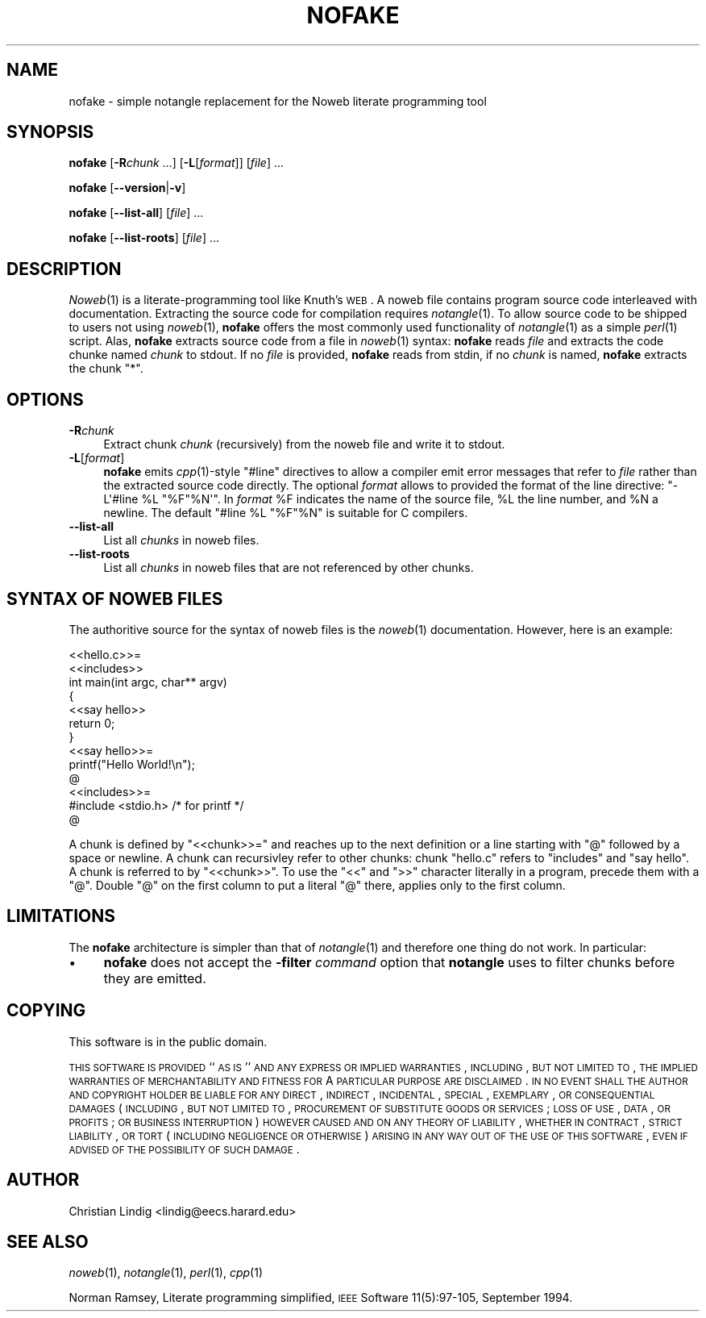 .\" Automatically generated by Pod::Man 2.25 (Pod::Simple 3.20)
.\"
.\" Standard preamble:
.\" ========================================================================
.de Sp \" Vertical space (when we can't use .PP)
.if t .sp .5v
.if n .sp
..
.de Vb \" Begin verbatim text
.ft CW
.nf
.ne \\$1
..
.de Ve \" End verbatim text
.ft R
.fi
..
.\" Set up some character translations and predefined strings.  \*(-- will
.\" give an unbreakable dash, \*(PI will give pi, \*(L" will give a left
.\" double quote, and \*(R" will give a right double quote.  \*(C+ will
.\" give a nicer C++.  Capital omega is used to do unbreakable dashes and
.\" therefore won't be available.  \*(C` and \*(C' expand to `' in nroff,
.\" nothing in troff, for use with C<>.
.tr \(*W-
.ds C+ C\v'-.1v'\h'-1p'\s-2+\h'-1p'+\s0\v'.1v'\h'-1p'
.ie n \{\
.    ds -- \(*W-
.    ds PI pi
.    if (\n(.H=4u)&(1m=24u) .ds -- \(*W\h'-12u'\(*W\h'-12u'-\" diablo 10 pitch
.    if (\n(.H=4u)&(1m=20u) .ds -- \(*W\h'-12u'\(*W\h'-8u'-\"  diablo 12 pitch
.    ds L" ""
.    ds R" ""
.    ds C` ""
.    ds C' ""
'br\}
.el\{\
.    ds -- \|\(em\|
.    ds PI \(*p
.    ds L" ``
.    ds R" ''
'br\}
.\"
.\" Escape single quotes in literal strings from groff's Unicode transform.
.ie \n(.g .ds Aq \(aq
.el       .ds Aq '
.\"
.\" If the F register is turned on, we'll generate index entries on stderr for
.\" titles (.TH), headers (.SH), subsections (.SS), items (.Ip), and index
.\" entries marked with X<> in POD.  Of course, you'll have to process the
.\" output yourself in some meaningful fashion.
.ie \nF \{\
.    de IX
.    tm Index:\\$1\t\\n%\t"\\$2"
..
.    nr % 0
.    rr F
.\}
.el \{\
.    de IX
..
.\}
.\"
.\" Accent mark definitions (@(#)ms.acc 1.5 88/02/08 SMI; from UCB 4.2).
.\" Fear.  Run.  Save yourself.  No user-serviceable parts.
.    \" fudge factors for nroff and troff
.if n \{\
.    ds #H 0
.    ds #V .8m
.    ds #F .3m
.    ds #[ \f1
.    ds #] \fP
.\}
.if t \{\
.    ds #H ((1u-(\\\\n(.fu%2u))*.13m)
.    ds #V .6m
.    ds #F 0
.    ds #[ \&
.    ds #] \&
.\}
.    \" simple accents for nroff and troff
.if n \{\
.    ds ' \&
.    ds ` \&
.    ds ^ \&
.    ds , \&
.    ds ~ ~
.    ds /
.\}
.if t \{\
.    ds ' \\k:\h'-(\\n(.wu*8/10-\*(#H)'\'\h"|\\n:u"
.    ds ` \\k:\h'-(\\n(.wu*8/10-\*(#H)'\`\h'|\\n:u'
.    ds ^ \\k:\h'-(\\n(.wu*10/11-\*(#H)'^\h'|\\n:u'
.    ds , \\k:\h'-(\\n(.wu*8/10)',\h'|\\n:u'
.    ds ~ \\k:\h'-(\\n(.wu-\*(#H-.1m)'~\h'|\\n:u'
.    ds / \\k:\h'-(\\n(.wu*8/10-\*(#H)'\z\(sl\h'|\\n:u'
.\}
.    \" troff and (daisy-wheel) nroff accents
.ds : \\k:\h'-(\\n(.wu*8/10-\*(#H+.1m+\*(#F)'\v'-\*(#V'\z.\h'.2m+\*(#F'.\h'|\\n:u'\v'\*(#V'
.ds 8 \h'\*(#H'\(*b\h'-\*(#H'
.ds o \\k:\h'-(\\n(.wu+\w'\(de'u-\*(#H)/2u'\v'-.3n'\*(#[\z\(de\v'.3n'\h'|\\n:u'\*(#]
.ds d- \h'\*(#H'\(pd\h'-\w'~'u'\v'-.25m'\f2\(hy\fP\v'.25m'\h'-\*(#H'
.ds D- D\\k:\h'-\w'D'u'\v'-.11m'\z\(hy\v'.11m'\h'|\\n:u'
.ds th \*(#[\v'.3m'\s+1I\s-1\v'-.3m'\h'-(\w'I'u*2/3)'\s-1o\s+1\*(#]
.ds Th \*(#[\s+2I\s-2\h'-\w'I'u*3/5'\v'-.3m'o\v'.3m'\*(#]
.ds ae a\h'-(\w'a'u*4/10)'e
.ds Ae A\h'-(\w'A'u*4/10)'E
.    \" corrections for vroff
.if v .ds ~ \\k:\h'-(\\n(.wu*9/10-\*(#H)'\s-2\u~\d\s+2\h'|\\n:u'
.if v .ds ^ \\k:\h'-(\\n(.wu*10/11-\*(#H)'\v'-.4m'^\v'.4m'\h'|\\n:u'
.    \" for low resolution devices (crt and lpr)
.if \n(.H>23 .if \n(.V>19 \
\{\
.    ds : e
.    ds 8 ss
.    ds o a
.    ds d- d\h'-1'\(ga
.    ds D- D\h'-1'\(hy
.    ds th \o'bp'
.    ds Th \o'LP'
.    ds ae ae
.    ds Ae AE
.\}
.rm #[ #] #H #V #F C
.\" ========================================================================
.\"
.IX Title "NOFAKE 1"
.TH NOFAKE 1 "2021-09-30" "perl v5.16.3" "User Contributed Perl Documentation"
.\" For nroff, turn off justification.  Always turn off hyphenation; it makes
.\" way too many mistakes in technical documents.
.if n .ad l
.nh
.SH "NAME"
nofake \- simple notangle replacement for the Noweb literate programming tool
.SH "SYNOPSIS"
.IX Header "SYNOPSIS"
\&\fBnofake\fR [\fB\-R\fR\fIchunk\fR ...] [\fB\-L\fR[\fIformat\fR]] [\fIfile\fR] ...
.PP
\&\fBnofake\fR [\fB\-\-version\fR|\fB\-v\fR]
.PP
\&\fBnofake\fR [\fB\-\-list\-all\fR] [\fIfile\fR] ...
.PP
\&\fBnofake\fR [\fB\-\-list\-roots\fR] [\fIfile\fR] ...
.SH "DESCRIPTION"
.IX Header "DESCRIPTION"
\&\fINoweb\fR\|(1) is a literate-programming tool like Knuth's \s-1WEB\s0. A noweb file
contains program source code interleaved with documentation. Extracting
the source code for compilation requires \fInotangle\fR\|(1). To allow source
code to be shipped to users not using \fInoweb\fR\|(1), \fBnofake\fR offers the
most commonly used functionality of \fInotangle\fR\|(1) as a simple \fIperl\fR\|(1)
script. Alas, \fBnofake\fR extracts source code from a file in \fInoweb\fR\|(1)
syntax: \fBnofake\fR reads \fIfile\fR and extracts the code chunke named
\&\fIchunk\fR to stdout. If no \fIfile\fR is provided, \fBnofake\fR reads from
stdin, if no \fIchunk\fR is named, \fBnofake\fR extracts the chunk \f(CW\*(C`*\*(C'\fR.
.SH "OPTIONS"
.IX Header "OPTIONS"
.IP "\fB\-R\fR\fIchunk\fR" 4
.IX Item "-Rchunk"
Extract chunk \fIchunk\fR (recursively) from the noweb file and write it to
stdout.
.IP "\fB\-L\fR[\fIformat\fR]" 4
.IX Item "-L[format]"
\&\fBnofake\fR emits \fIcpp\fR\|(1)\-style \f(CW\*(C`#line\*(C'\fR directives to allow a compiler
emit error messages that refer to \fIfile\fR rather than the extracted
source code directly.  The optional \fIformat\fR allows to provided the
format of the line directive: \f(CW\*(C`\-L\*(Aq#line %L "%F"%N\*(Aq\*(C'\fR. In \fIformat\fR \f(CW%F\fR
indicates the name of the source file, \f(CW%L\fR the line number, and \f(CW%N\fR
a newline. The default \f(CW\*(C`#line %L "%F"%N\*(C'\fR is suitable for C compilers.
.IP "\fB\-\-list\-all\fR" 4
.IX Item "--list-all"
List all \fIchunks\fR in noweb files.
.IP "\fB\-\-list\-roots\fR" 4
.IX Item "--list-roots"
List all \fIchunks\fR in noweb files that are not referenced by other chunks.
.SH "SYNTAX OF NOWEB FILES"
.IX Header "SYNTAX OF NOWEB FILES"
The authoritive source for the syntax of noweb files is the \fInoweb\fR\|(1)
documentation. However, here is an example:
.PP
.Vb 2
\&    <<hello.c>>=
\&    <<includes>>
\&
\&    int main(int argc, char** argv)
\&    {
\&        <<say hello>>
\&        return 0;
\&    }
\&
\&    <<say hello>>=
\&    printf("Hello World!\en");
\&    @
\&
\&    <<includes>>=
\&    #include <stdio.h> /* for printf */
\&    @
.Ve
.PP
A chunk is defined by \f(CW\*(C`<<chunk>>=\*(C'\fR and reaches up
to the next definition or a line starting with \f(CW\*(C`@\*(C'\fR followed by a
space or newline. A chunk can recursivley refer to other chunks:
chunk \f(CW\*(C`hello.c\*(C'\fR refers to \f(CW\*(C`includes\*(C'\fR and \f(CW\*(C`say hello\*(C'\fR. A chunk
is referred to by \f(CW\*(C`<<chunk>>\*(C'\fR. To use the
\&\f(CW\*(C`<<\*(C'\fR and \f(CW\*(C`>>\*(C'\fR character literally in a program,
precede them with a \f(CW\*(C`@\*(C'\fR. Double \f(CW\*(C`@\*(C'\fR on the first column to put
a literal \f(CW\*(C`@\*(C'\fR there, applies only to the first column.
.SH "LIMITATIONS"
.IX Header "LIMITATIONS"
The \fBnofake\fR architecture is simpler than that of \fInotangle\fR\|(1) and
therefore one thing do not work. In particular:
.IP "\(bu" 4
\&\fBnofake\fR does not accept the \fB\-filter\fR \fIcommand\fR option that
\&\fBnotangle\fR uses to filter chunks before they are emitted.
.SH "COPYING"
.IX Header "COPYING"
This software is in the public domain.
.PP
\&\s-1THIS\s0 \s-1SOFTWARE\s0 \s-1IS\s0 \s-1PROVIDED\s0 ``\s-1AS\s0 \s-1IS\s0'' \s-1AND\s0 \s-1ANY\s0 \s-1EXPRESS\s0 \s-1OR\s0 \s-1IMPLIED\s0
\&\s-1WARRANTIES\s0, \s-1INCLUDING\s0, \s-1BUT\s0 \s-1NOT\s0 \s-1LIMITED\s0 \s-1TO\s0, \s-1THE\s0 \s-1IMPLIED\s0 \s-1WARRANTIES\s0
\&\s-1OF\s0 \s-1MERCHANTABILITY\s0 \s-1AND\s0 \s-1FITNESS\s0 \s-1FOR\s0 A \s-1PARTICULAR\s0 \s-1PURPOSE\s0 \s-1ARE\s0
\&\s-1DISCLAIMED\s0.  \s-1IN\s0 \s-1NO\s0 \s-1EVENT\s0 \s-1SHALL\s0 \s-1THE\s0 \s-1AUTHOR\s0 \s-1AND\s0 \s-1COPYRIGHT\s0 \s-1HOLDER\s0 \s-1BE\s0
\&\s-1LIABLE\s0 \s-1FOR\s0 \s-1ANY\s0 \s-1DIRECT\s0, \s-1INDIRECT\s0, \s-1INCIDENTAL\s0, \s-1SPECIAL\s0, \s-1EXEMPLARY\s0,
\&\s-1OR\s0 \s-1CONSEQUENTIAL\s0 \s-1DAMAGES\s0 (\s-1INCLUDING\s0, \s-1BUT\s0 \s-1NOT\s0 \s-1LIMITED\s0 \s-1TO\s0,
\&\s-1PROCUREMENT\s0 \s-1OF\s0 \s-1SUBSTITUTE\s0 \s-1GOODS\s0 \s-1OR\s0 \s-1SERVICES\s0; \s-1LOSS\s0 \s-1OF\s0 \s-1USE\s0, \s-1DATA\s0, \s-1OR\s0
\&\s-1PROFITS\s0; \s-1OR\s0 \s-1BUSINESS\s0 \s-1INTERRUPTION\s0) \s-1HOWEVER\s0 \s-1CAUSED\s0 \s-1AND\s0 \s-1ON\s0 \s-1ANY\s0
\&\s-1THEORY\s0 \s-1OF\s0 \s-1LIABILITY\s0, \s-1WHETHER\s0 \s-1IN\s0 \s-1CONTRACT\s0, \s-1STRICT\s0 \s-1LIABILITY\s0, \s-1OR\s0
\&\s-1TORT\s0 (\s-1INCLUDING\s0 \s-1NEGLIGENCE\s0 \s-1OR\s0 \s-1OTHERWISE\s0) \s-1ARISING\s0 \s-1IN\s0 \s-1ANY\s0 \s-1WAY\s0 \s-1OUT\s0 \s-1OF\s0
\&\s-1THE\s0 \s-1USE\s0 \s-1OF\s0 \s-1THIS\s0 \s-1SOFTWARE\s0, \s-1EVEN\s0 \s-1IF\s0 \s-1ADVISED\s0 \s-1OF\s0 \s-1THE\s0 \s-1POSSIBILITY\s0 \s-1OF\s0
\&\s-1SUCH\s0 \s-1DAMAGE\s0.
.SH "AUTHOR"
.IX Header "AUTHOR"
Christian Lindig <lindig@eecs.harard.edu>
.SH "SEE ALSO"
.IX Header "SEE ALSO"
\&\fInoweb\fR\|(1), \fInotangle\fR\|(1), \fIperl\fR\|(1), \fIcpp\fR\|(1)
.PP
Norman Ramsey, Literate programming simplified, \s-1IEEE\s0 Software
11(5):97\-105, September 1994.
